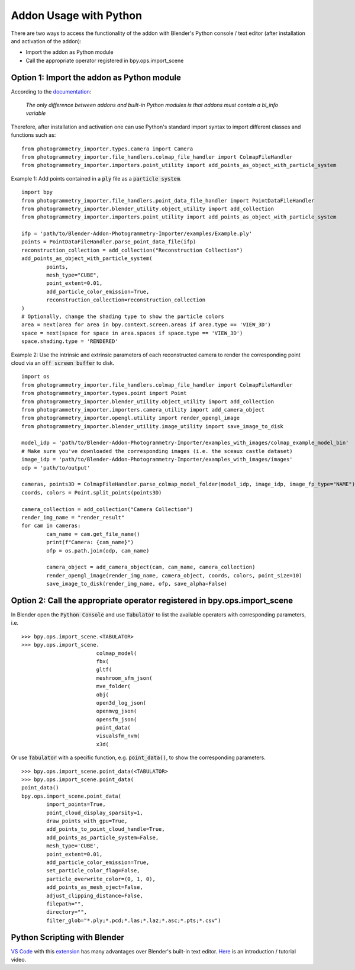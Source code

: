 ***********************
Addon Usage with Python
***********************

There are two ways to access the functionality of the addon with Blender's Python console / text editor (after installation and activation of the addon):

* Import the addon as Python module
* Call the appropriate operator registered in bpy.ops.import_scene 

Option 1: Import the addon as Python module
===========================================

According to the `documentation <https://docs.blender.org/api/blender_python_api_current/info_overview.html#addons>`_: 

        `The only difference between addons and built-in Python modules is that addons must contain a bl_info variable`

Therefore, after installation and activation one can use Python's standard import syntax to import different classes and functions such as: ::

        from photogrammetry_importer.types.camera import Camera
        from photogrammetry_importer.file_handlers.colmap_file_handler import ColmapFileHandler
        from photogrammetry_importer.importers.point_utility import add_points_as_object_with_particle_system

Example 1: Add points contained in a :code:`ply` file as a :code:`particle system`. ::

        import bpy
        from photogrammetry_importer.file_handlers.point_data_file_handler import PointDataFileHandler
        from photogrammetry_importer.blender_utility.object_utility import add_collection
        from photogrammetry_importer.importers.point_utility import add_points_as_object_with_particle_system

        ifp = 'path/to/Blender-Addon-Photogrammetry-Importer/examples/Example.ply'
        points = PointDataFileHandler.parse_point_data_file(ifp)
        reconstruction_collection = add_collection("Reconstruction Collection")
        add_points_as_object_with_particle_system(
                points,
                mesh_type="CUBE",
                point_extent=0.01,
                add_particle_color_emission=True,
                reconstruction_collection=reconstruction_collection
        )
        # Optionally, change the shading type to show the particle colors
        area = next(area for area in bpy.context.screen.areas if area.type == 'VIEW_3D')
        space = next(space for space in area.spaces if space.type == 'VIEW_3D')
        space.shading.type = 'RENDERED'

Example 2: Use the intrinsic and extrinsic parameters of each reconstructed camera to render the corresponding point cloud via an :code:`off screen buffer` to disk. ::

        import os
        from photogrammetry_importer.file_handlers.colmap_file_handler import ColmapFileHandler
        from photogrammetry_importer.types.point import Point
        from photogrammetry_importer.blender_utility.object_utility import add_collection
        from photogrammetry_importer.importers.camera_utility import add_camera_object
        from photogrammetry_importer.opengl.utility import render_opengl_image
        from photogrammetry_importer.blender_utility.image_utility import save_image_to_disk

        model_idp = 'path/to/Blender-Addon-Photogrammetry-Importer/examples_with_images/colmap_example_model_bin'
        # Make sure you've downloaded the corresponding images (i.e. the sceaux castle dataset)
        image_idp = 'path/to/Blender-Addon-Photogrammetry-Importer/examples_with_images/images'
        odp = 'path/to/output'

        cameras, points3D = ColmapFileHandler.parse_colmap_model_folder(model_idp, image_idp, image_fp_type="NAME")
        coords, colors = Point.split_points(points3D)

        camera_collection = add_collection("Camera Collection")
        render_img_name = "render_result"
        for cam in cameras:
                cam_name = cam.get_file_name()
                print(f"Camera: {cam_name}")
                ofp = os.path.join(odp, cam_name)

                camera_object = add_camera_object(cam, cam_name, camera_collection)
                render_opengl_image(render_img_name, camera_object, coords, colors, point_size=10)
                save_image_to_disk(render_img_name, ofp, save_alpha=False)



Option 2: Call the appropriate operator registered in bpy.ops.import_scene
==========================================================================

In Blender open the :code:`Python Console` and use :code:`Tabulator` to list the available operators with corresponding parameters, i.e. ::

        >>> bpy.ops.import_scene.<TABULATOR>
        >>> bpy.ops.import_scene.
                                colmap_model(
                                fbx(
                                gltf(
                                meshroom_sfm_json(
                                mve_folder(
                                obj(
                                open3d_log_json(
                                openmvg_json(
                                opensfm_json(
                                point_data(
                                visualsfm_nvm(
                                x3d(

Or use :code:`Tabulator` with a specific function, e.g. :code:`point_data()`, to show the corresponding parameters. ::

        >>> bpy.ops.import_scene.point_data(<TABULATOR>
        >>> bpy.ops.import_scene.point_data(
        point_data()
        bpy.ops.import_scene.point_data(
                import_points=True,
                point_cloud_display_sparsity=1,
                draw_points_with_gpu=True,
                add_points_to_point_cloud_handle=True,
                add_points_as_particle_system=False,
                mesh_type='CUBE',
                point_extent=0.01,
                add_particle_color_emission=True,
                set_particle_color_flag=False,
                particle_overwrite_color=(0, 1, 0),
                add_points_as_mesh_oject=False,
                adjust_clipping_distance=False,
                filepath="",
                directory="",
                filter_glob="*.ply;*.pcd;*.las;*.laz;*.asc;*.pts;*.csv")


Python Scripting with Blender
=============================

`VS Code <https://code.visualstudio.com>`_ with this `extension <https://marketplace.visualstudio.com/items?itemName=JacquesLucke.blender-development>`_ has many advantages over Blender's built-in text editor. `Here <https://www.youtube.com/watch?v=q06-hER7Y1Q>`_ is an introduction / tutorial video.


